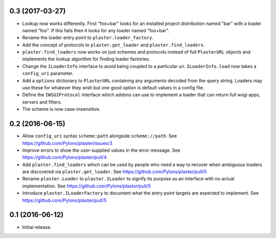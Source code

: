 0.3 (2017-03-27)
================

- Lookup now works differently. First "foo+bar" looks for an installed project
  distribution named "bar" with a loader named "foo". If this fails then it
  looks for any loader named "foo+bar".

- Rename the loader entry point to ``plaster.loader_factory``.

- Add the concept of protocols to ``plaster.get_loader`` and
  ``plaster.find_loaders``.

- ``plaster.find_loaders`` now works on just schemes and protocols
  instead of full ``PlasterURL`` objects and implements the lookup
  algorithm for finding loader factories.

- Change the ``ILoaderInfo`` interface to avoid being coupled to a
  particular uri. ``ILoaderInfo.load`` now takes a ``config_uri``
  parameter.

- Add a ``options`` dictionary to ``PlasterURL`` containing any arguments
  decoded from the query string. Loaders may use these for whatever they wish
  but one good option is default values in a config file.

- Define the ``IWSGIProtocol`` interface which addons can use to implement
  a loader that can return full wsgi apps, servers and filters.

- The scheme is now case-insensitive.

0.2 (2016-06-15)
================

- Allow ``config_uri`` syntax ``scheme:path`` alongside ``scheme://path``.
  See https://github.com/Pylons/plaster/issues/3

- Improve errors to show the user-supplied values in the error message.
  See https://github.com/Pylons/plaster/pull/4

- Add ``plaster.find_loaders`` which can be used by people who need a way
  to recover when ambiguous loaders are discovered via ``plaster.get_loader``.
  See https://github.com/Pylons/plaster/pull/5

- Rename ``plaster.Loader`` to ``plaster.ILoader`` to signify its purpose
  as an interface with no actual implementation.
  See https://github.com/Pylons/plaster/pull/5

- Introduce ``plaster.ILoaderFactory`` to document what the entry point targets
  are expected to implement.
  See https://github.com/Pylons/plaster/pull/5

0.1 (2016-06-12)
================

- Initial release.
